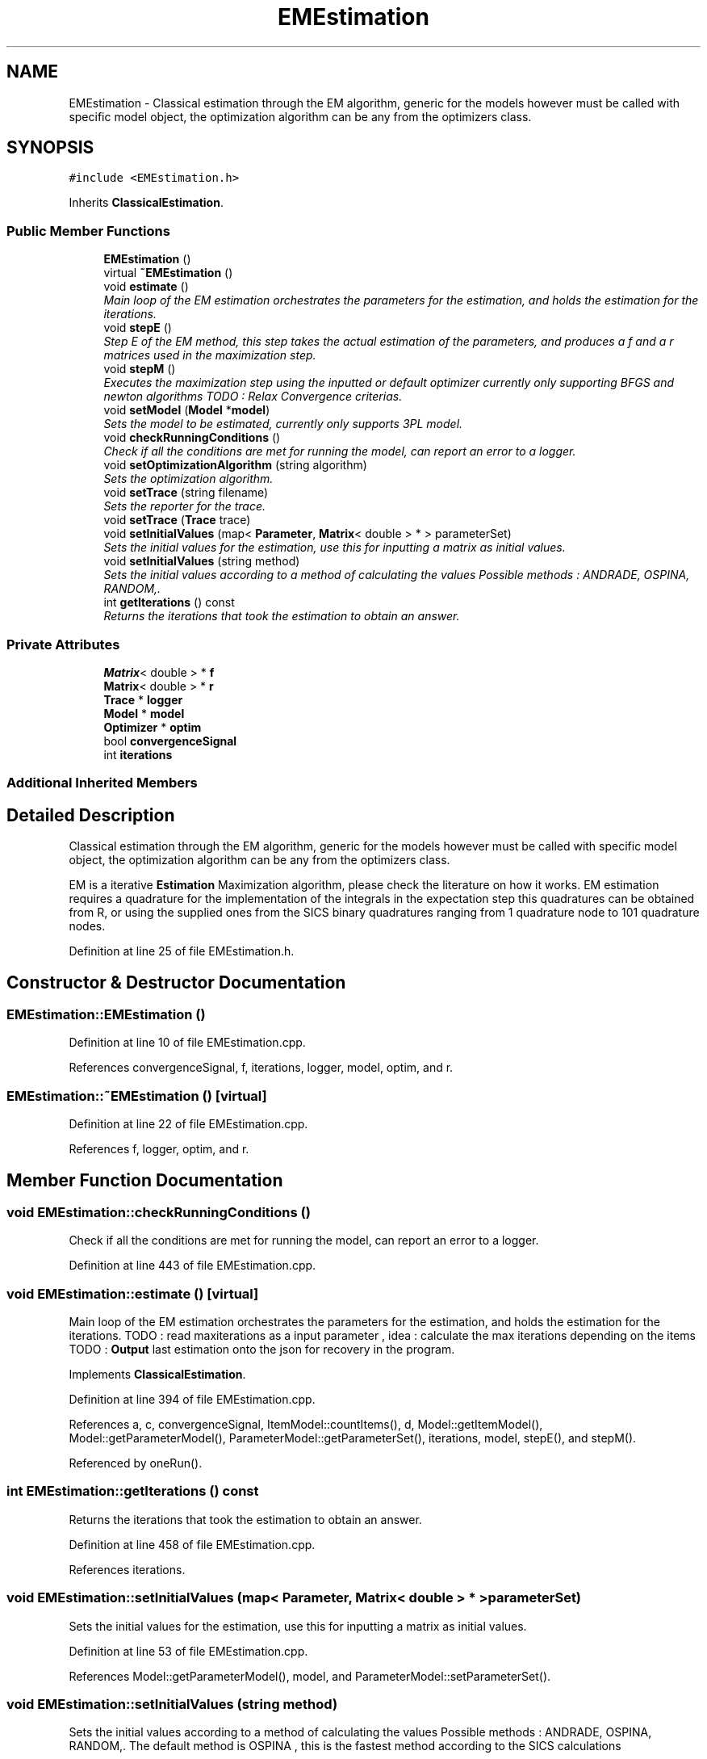 .TH "EMEstimation" 3 "Tue Sep 23 2014" "Version 1.00" "SICS IRT" \" -*- nroff -*-
.ad l
.nh
.SH NAME
EMEstimation \- Classical estimation through the EM algorithm, generic for the models however must be called with specific model object, the optimization algorithm can be any from the optimizers class\&.  

.SH SYNOPSIS
.br
.PP
.PP
\fC#include <EMEstimation\&.h>\fP
.PP
Inherits \fBClassicalEstimation\fP\&.
.SS "Public Member Functions"

.in +1c
.ti -1c
.RI "\fBEMEstimation\fP ()"
.br
.ti -1c
.RI "virtual \fB~EMEstimation\fP ()"
.br
.ti -1c
.RI "void \fBestimate\fP ()"
.br
.RI "\fIMain loop of the EM estimation orchestrates the parameters for the estimation, and holds the estimation for the iterations\&. \fP"
.ti -1c
.RI "void \fBstepE\fP ()"
.br
.RI "\fIStep E of the EM method, this step takes the actual estimation of the parameters, and produces a f and a r matrices used in the maximization step\&. \fP"
.ti -1c
.RI "void \fBstepM\fP ()"
.br
.RI "\fIExecutes the maximization step using the inputted or default optimizer currently only supporting BFGS and newton algorithms TODO : Relax Convergence criterias\&. \fP"
.ti -1c
.RI "void \fBsetModel\fP (\fBModel\fP *\fBmodel\fP)"
.br
.RI "\fISets the model to be estimated, currently only supports 3PL model\&. \fP"
.ti -1c
.RI "void \fBcheckRunningConditions\fP ()"
.br
.RI "\fICheck if all the conditions are met for running the model, can report an error to a logger\&. \fP"
.ti -1c
.RI "void \fBsetOptimizationAlgorithm\fP (string algorithm)"
.br
.RI "\fISets the optimization algorithm\&. \fP"
.ti -1c
.RI "void \fBsetTrace\fP (string filename)"
.br
.RI "\fISets the reporter for the trace\&. \fP"
.ti -1c
.RI "void \fBsetTrace\fP (\fBTrace\fP trace)"
.br
.ti -1c
.RI "void \fBsetInitialValues\fP (map< \fBParameter\fP, \fBMatrix\fP< double > * > parameterSet)"
.br
.RI "\fISets the initial values for the estimation, use this for inputting a matrix as initial values\&. \fP"
.ti -1c
.RI "void \fBsetInitialValues\fP (string method)"
.br
.RI "\fISets the initial values according to a method of calculating the values Possible methods : ANDRADE, OSPINA, RANDOM,\&. \fP"
.ti -1c
.RI "int \fBgetIterations\fP () const "
.br
.RI "\fIReturns the iterations that took the estimation to obtain an answer\&. \fP"
.in -1c
.SS "Private Attributes"

.in +1c
.ti -1c
.RI "\fBMatrix\fP< double > * \fBf\fP"
.br
.ti -1c
.RI "\fBMatrix\fP< double > * \fBr\fP"
.br
.ti -1c
.RI "\fBTrace\fP * \fBlogger\fP"
.br
.ti -1c
.RI "\fBModel\fP * \fBmodel\fP"
.br
.ti -1c
.RI "\fBOptimizer\fP * \fBoptim\fP"
.br
.ti -1c
.RI "bool \fBconvergenceSignal\fP"
.br
.ti -1c
.RI "int \fBiterations\fP"
.br
.in -1c
.SS "Additional Inherited Members"
.SH "Detailed Description"
.PP 
Classical estimation through the EM algorithm, generic for the models however must be called with specific model object, the optimization algorithm can be any from the optimizers class\&. 

EM is a iterative \fBEstimation\fP Maximization algorithm, please check the literature on how it works\&. EM estimation requires a quadrature for the implementation of the integrals in the expectation step this quadratures can be obtained from R, or using the supplied ones from the SICS binary quadratures ranging from 1 quadrature node to 101 quadrature nodes\&. 
.PP
Definition at line 25 of file EMEstimation\&.h\&.
.SH "Constructor & Destructor Documentation"
.PP 
.SS "EMEstimation::EMEstimation ()"

.PP
Definition at line 10 of file EMEstimation\&.cpp\&.
.PP
References convergenceSignal, f, iterations, logger, model, optim, and r\&.
.SS "EMEstimation::~EMEstimation ()\fC [virtual]\fP"

.PP
Definition at line 22 of file EMEstimation\&.cpp\&.
.PP
References f, logger, optim, and r\&.
.SH "Member Function Documentation"
.PP 
.SS "void EMEstimation::checkRunningConditions ()"

.PP
Check if all the conditions are met for running the model, can report an error to a logger\&. 
.PP
Definition at line 443 of file EMEstimation\&.cpp\&.
.SS "void EMEstimation::estimate ()\fC [virtual]\fP"

.PP
Main loop of the EM estimation orchestrates the parameters for the estimation, and holds the estimation for the iterations\&. TODO : read maxiterations as a input parameter , idea : calculate the max iterations depending on the items TODO : \fBOutput\fP last estimation onto the json for recovery in the program\&. 
.PP
Implements \fBClassicalEstimation\fP\&.
.PP
Definition at line 394 of file EMEstimation\&.cpp\&.
.PP
References a, c, convergenceSignal, ItemModel::countItems(), d, Model::getItemModel(), Model::getParameterModel(), ParameterModel::getParameterSet(), iterations, model, stepE(), and stepM()\&.
.PP
Referenced by oneRun()\&.
.SS "int EMEstimation::getIterations () const"

.PP
Returns the iterations that took the estimation to obtain an answer\&. 
.PP
Definition at line 458 of file EMEstimation\&.cpp\&.
.PP
References iterations\&.
.SS "void EMEstimation::setInitialValues (map< \fBParameter\fP, \fBMatrix\fP< double > * > parameterSet)"

.PP
Sets the initial values for the estimation, use this for inputting a matrix as initial values\&. 
.PP
Definition at line 53 of file EMEstimation\&.cpp\&.
.PP
References Model::getParameterModel(), model, and ParameterModel::setParameterSet()\&.
.SS "void EMEstimation::setInitialValues (string method)"

.PP
Sets the initial values according to a method of calculating the values Possible methods : ANDRADE, OSPINA, RANDOM,\&. The default method is OSPINA , this is the fastest method according to the SICS calculations 
.PP
Definition at line 66 of file EMEstimation\&.cpp\&.
.SS "void EMEstimation::setModel (\fBModel\fP * model)\fC [virtual]\fP"

.PP
Sets the model to be estimated, currently only supports 3PL model\&. 
.PP
Implements \fBClassicalEstimation\fP\&.
.PP
Definition at line 39 of file EMEstimation\&.cpp\&.
.PP
References ItemModel::countItems(), f, Model::getDimensionModel(), Model::getItemModel(), DimensionModel::getLatentTraitSet(), LatentTraitSet::getTheta(), model, Matrix< T >::nC(), and r\&.
.PP
Referenced by oneRun()\&.
.SS "void EMEstimation::setOptimizationAlgorithm (string algorithm)"

.PP
Sets the optimization algorithm\&. 
.PP
Definition at line 447 of file EMEstimation\&.cpp\&.
.SS "void EMEstimation::setTrace (string filename)"

.PP
Sets the reporter for the trace\&. 
.PP
Definition at line 451 of file EMEstimation\&.cpp\&.
.SS "void EMEstimation::setTrace (\fBTrace\fP trace)"

.PP
Definition at line 454 of file EMEstimation\&.cpp\&.
.SS "void EMEstimation::stepE ()"

.PP
Step E of the EM method, this step takes the actual estimation of the parameters, and produces a f and a r matrices used in the maximization step\&. TODO : PARALLELIZABLE FOR 
.PP
Definition at line 84 of file EMEstimation\&.cpp\&.
.PP
References a, c, PatternMatrix::checkEnd(), PatternMatrix::countItems(), d, f, PatternMatrix::getCurrentBitSet(), PatternMatrix::getCurrentFrequency(), ItemModel::getDataset(), Model::getDimensionModel(), Model::getItemModel(), DimensionModel::getLatentTraitSet(), Model::getParameterModel(), ParameterModel::getParameterSet(), ParameterModel::getProbability(), LatentTraitSet::getTheta(), LatentTraitSet::getWeight(), PatternMatrix::iterate(), model, Matrix< T >::nC(), r, Matrix< T >::reset(), PatternMatrix::resetIterator(), and Model::successProbability()\&.
.PP
Referenced by estimate()\&.
.SS "void EMEstimation::stepM ()"

.PP
Executes the maximization step using the inputted or default optimizer currently only supporting BFGS and newton algorithms TODO : Relax Convergence criterias\&. 
.PP
Definition at line 182 of file EMEstimation\&.cpp\&.
.PP
References a, c, convergenceSignal, DataSet::countItems(), d, ItemModel::getDataset(), Model::getDimensionModel(), Model::getItemModel(), DimensionModel::getLatentTraitSet(), Model::getParameterModel(), ParameterModel::getParameterSet(), LatentTraitSet::getTheta(), ThreePLModel::gradient(), ThreePLModel::Hessian(), ThreePLModel::itemgradient(), ThreePLModel::itemHessian(), ThreePLModel::logLikelihood(), model, Matrix< T >::nC(), optim, Optimizer::searchOptimal(), and ParameterModel::setParameterSet()\&.
.PP
Referenced by estimate()\&.
.SH "Member Data Documentation"
.PP 
.SS "bool EMEstimation::convergenceSignal\fC [private]\fP"

.PP
Definition at line 72 of file EMEstimation\&.h\&.
.PP
Referenced by EMEstimation(), estimate(), and stepM()\&.
.SS "\fBMatrix\fP<double>* EMEstimation::f\fC [private]\fP"

.PP
Definition at line 63 of file EMEstimation\&.h\&.
.PP
Referenced by EMEstimation(), setModel(), stepE(), and ~EMEstimation()\&.
.SS "int EMEstimation::iterations\fC [private]\fP"

.PP
Definition at line 74 of file EMEstimation\&.h\&.
.PP
Referenced by EMEstimation(), estimate(), and getIterations()\&.
.SS "\fBTrace\fP* EMEstimation::logger\fC [private]\fP"

.PP
Definition at line 66 of file EMEstimation\&.h\&.
.PP
Referenced by EMEstimation(), and ~EMEstimation()\&.
.SS "\fBModel\fP* EMEstimation::model\fC [private]\fP"

.PP
Definition at line 68 of file EMEstimation\&.h\&.
.PP
Referenced by EMEstimation(), estimate(), setInitialValues(), setModel(), stepE(), and stepM()\&.
.SS "\fBOptimizer\fP* EMEstimation::optim\fC [private]\fP"

.PP
Definition at line 70 of file EMEstimation\&.h\&.
.PP
Referenced by EMEstimation(), stepM(), and ~EMEstimation()\&.
.SS "\fBMatrix\fP<double>* EMEstimation::r\fC [private]\fP"

.PP
Definition at line 64 of file EMEstimation\&.h\&.
.PP
Referenced by EMEstimation(), setModel(), stepE(), and ~EMEstimation()\&.

.SH "Author"
.PP 
Generated automatically by Doxygen for SICS IRT from the source code\&.

